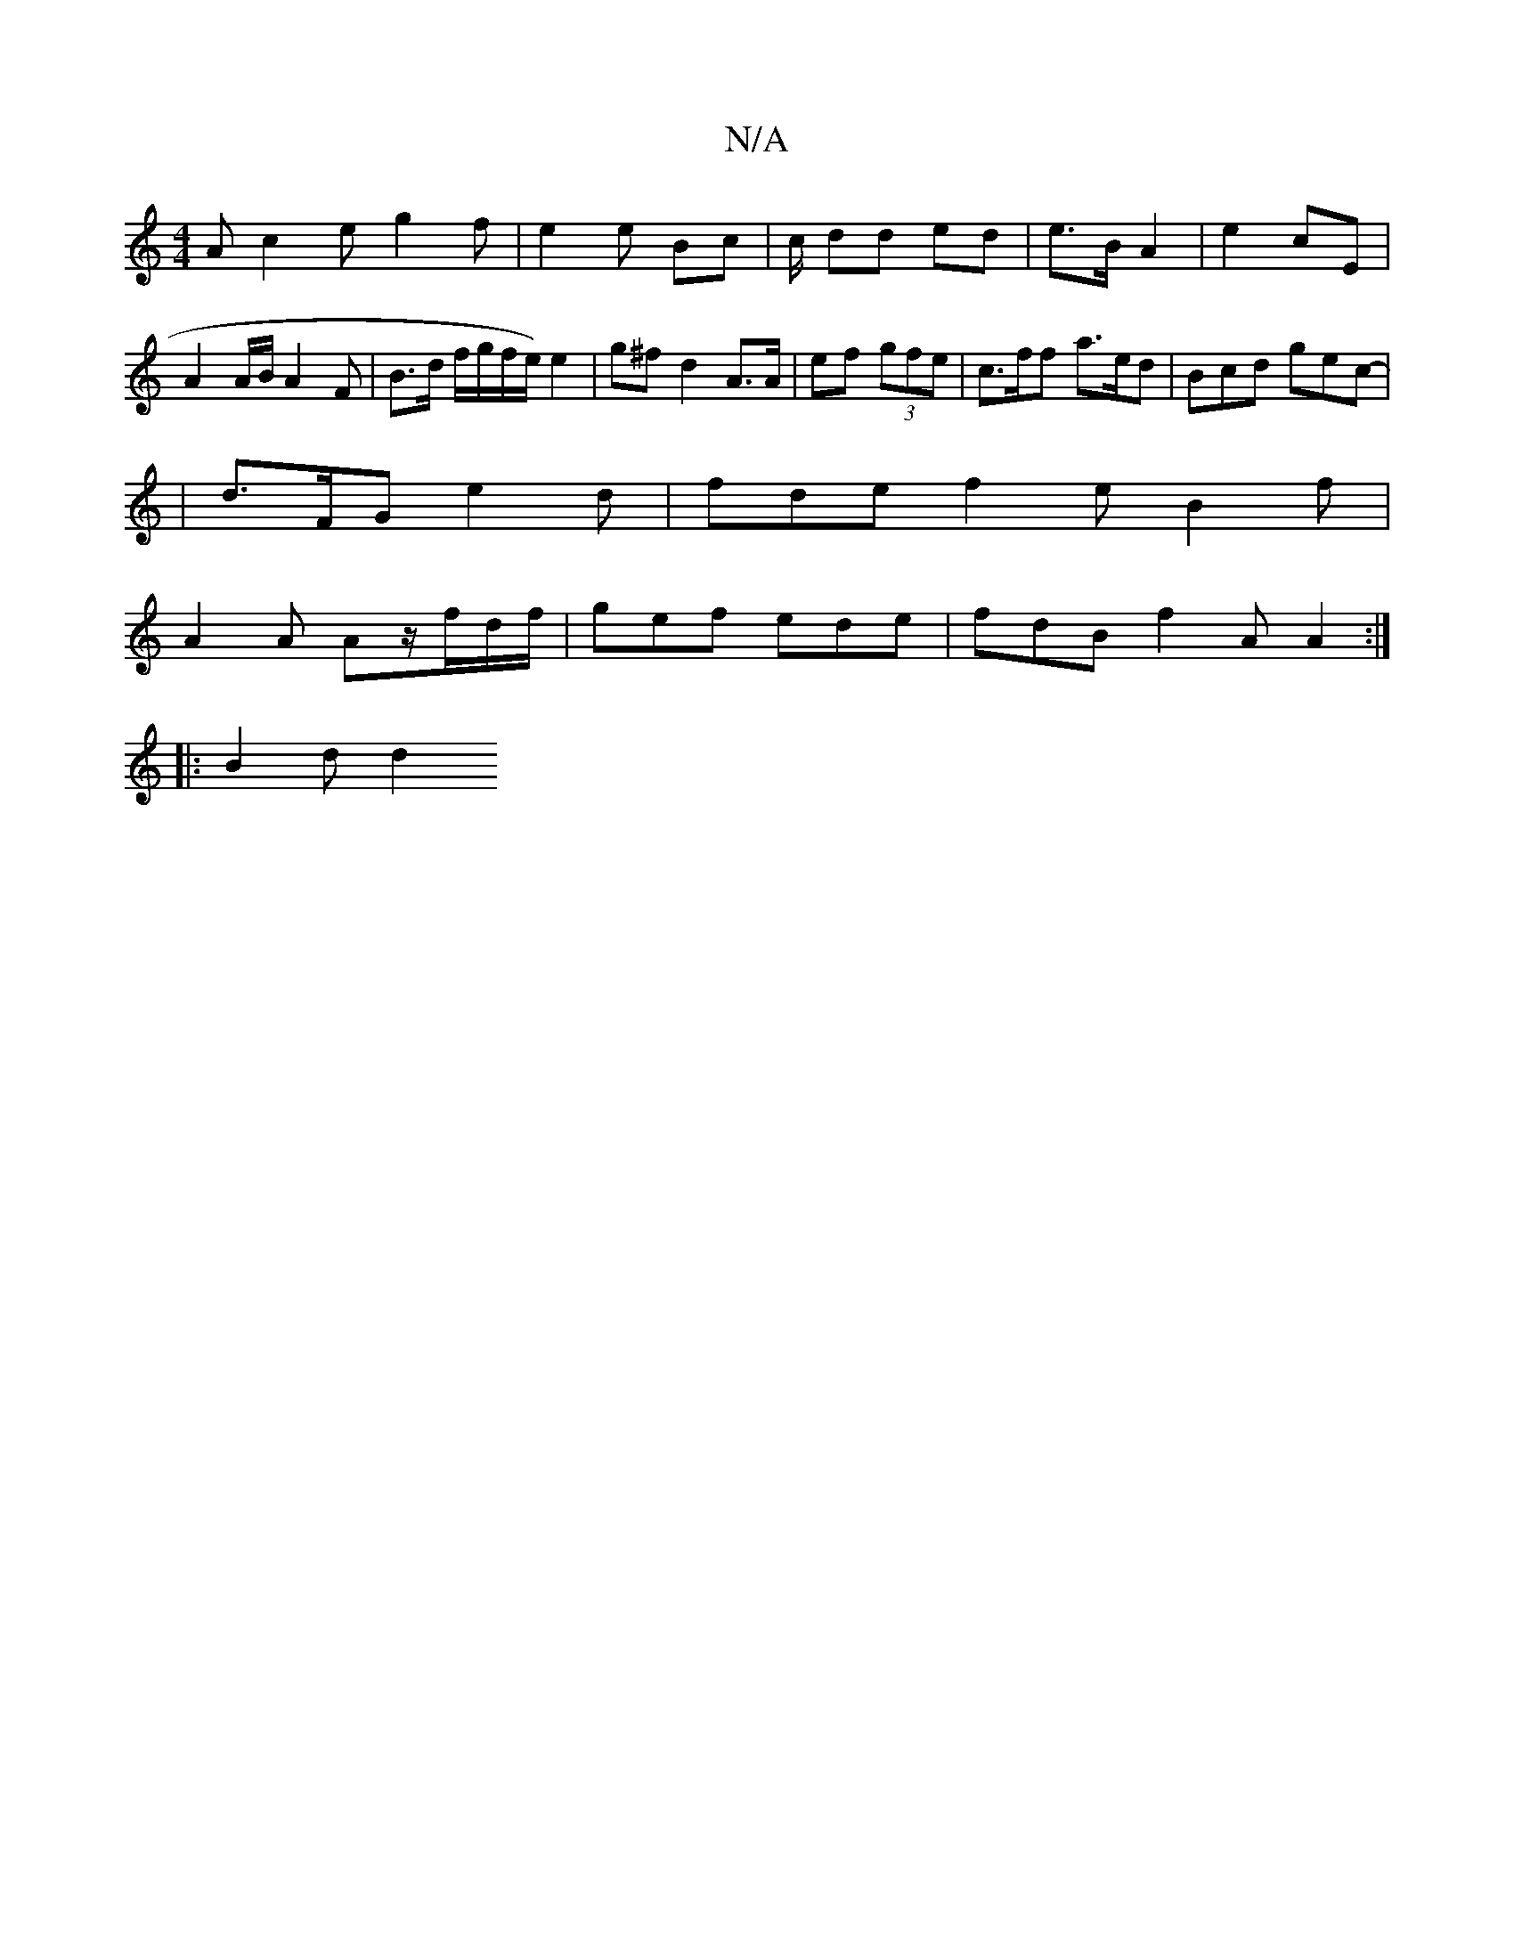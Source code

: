 X:1
T:N/A
M:4/4
R:N/A
K:Cmajor
A c2e g2f|e2e Bc# |c/ dd ed | e>B A2 | e2 cE | A2 A/B/ A2 F | B>d f/g/f/e/) e2- | g^f d2 A>A | ef (3gfe | c>ff a>ed | Bcd gec |
|-d>FG e2 d |fde f2e B2 f|
A2 A Az/f/d/f/|gef ede|fdB f2 A A2:|
|:B2d d2